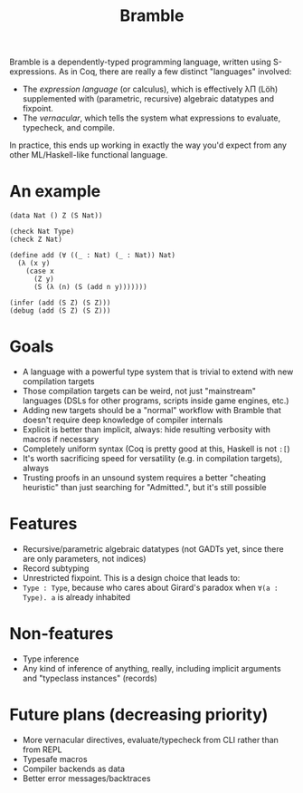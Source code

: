 #+title: Bramble

Bramble is a dependently-typed programming language, written using S-expressions.
As in Coq, there are really a few distinct "languages" involved:
- The /expression language/ (or calculus), which is effectively λΠ (Löh) supplemented with (parametric, recursive) algebraic datatypes and fixpoint.
- The /vernacular/, which tells the system what expressions to evaluate, typecheck, and compile.
In practice, this ends up working in exactly the way you'd expect from any other ML/Haskell-like functional language.
* An example
#+begin_src
(data Nat () Z (S Nat))

(check Nat Type)
(check Z Nat)

(define add (∀ ((_ : Nat) (_ : Nat)) Nat)
  (λ (x y)
    (case x
      (Z y)
      (S (λ (n) (S (add n y)))))))

(infer (add (S Z) (S Z)))
(debug (add (S Z) (S Z)))
#+end_src
* Goals
- A language with a powerful type system that is trivial to extend with new compilation targets
- Those compilation targets can be weird, not just "mainstream" languages (DSLs for other programs, scripts inside game engines, etc.)
- Adding new targets should be a "normal" workflow with Bramble that doesn't require deep knowledge of compiler internals
- Explicit is better than implicit, always: hide resulting verbosity with macros if necessary
- Completely uniform syntax (Coq is pretty good at this, Haskell is not =:[=)
- It's worth sacrificing speed for versatility (e.g. in compilation targets), always
- Trusting proofs in an unsound system requires a better "cheating heuristic" than just searching for "Admitted.", but it's still possible
* Features
- Recursive/parametric algebraic datatypes (not GADTs yet, since there are only parameters, not indices)
- Record subtyping
- Unrestricted fixpoint. This is a design choice that leads to:
- ~Type : Type~, because who cares about Girard's paradox when ~∀(a : Type). a~ is already inhabited
* Non-features
- Type inference
- Any kind of inference of anything, really, including implicit arguments and "typeclass instances" (records)
* Future plans (decreasing priority)
- More vernacular directives, evaluate/typecheck from CLI rather than from REPL
- Typesafe macros
- Compiler backends as data
- Better error messages/backtraces
